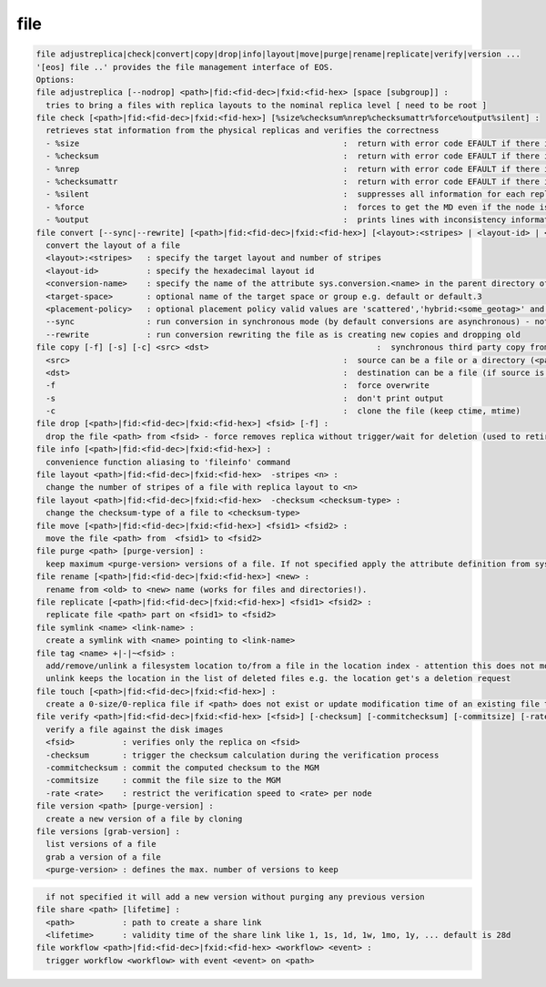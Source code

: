 file
----

.. code-block:: text

  file adjustreplica|check|convert|copy|drop|info|layout|move|purge|rename|replicate|verify|version ...
  '[eos] file ..' provides the file management interface of EOS.
  Options:
  file adjustreplica [--nodrop] <path>|fid:<fid-dec>|fxid:<fid-hex> [space [subgroup]] :
    tries to bring a files with replica layouts to the nominal replica level [ need to be root ]
  file check [<path>|fid:<fid-dec>|fxid:<fid-hex>] [%size%checksum%nrep%checksumattr%force%output%silent] :
    retrieves stat information from the physical replicas and verifies the correctness
    - %size                                                       :  return with error code EFAULT if there is a mismatch between the size meta data information
    - %checksum                                                   :  return with error code EFAULT if there is a mismatch between the checksum meta data information
    - %nrep                                                       :  return with error code EFAULT if there is a mismatch between the layout number of replicas and the existing replicas
    - %checksumattr                                               :  return with error code EFAULT if there is a mismatch between the checksum in the extended attributes on the FST and the FMD checksum
    - %silent                                                     :  suppresses all information for each replica to be printed
    - %force                                                      :  forces to get the MD even if the node is down
    - %output                                                     :  prints lines with inconsistency information
  file convert [--sync|--rewrite] [<path>|fid:<fid-dec>|fxid:<fid-hex>] [<layout>:<stripes> | <layout-id> | <sys.attribute.name>] [target-space] [placement-policy]:
    convert the layout of a file
    <layout>:<stripes>   : specify the target layout and number of stripes
    <layout-id>          : specify the hexadecimal layout id
    <conversion-name>    : specify the name of the attribute sys.conversion.<name> in the parent directory of <path> defining the target layout
    <target-space>       : optional name of the target space or group e.g. default or default.3
    <placement-policy>   : optional placement policy valid values are 'scattered','hybrid:<some_geotag>' and 'gathered:<some_geotag>'
    --sync               : run conversion in synchronous mode (by default conversions are asynchronous) - not supported yet
    --rewrite            : run conversion rewriting the file as is creating new copies and dropping old
  file copy [-f] [-s] [-c] <src> <dst>                                   :  synchronous third party copy from <src> to <dst>
    <src>                                                         :  source can be a file or a directory (<path>|fid:<fid-dec>|fxid:<fid-hex>)
    <dst>                                                         :  destination can be a file (if source is a file) or a directory
    -f                                                            :  force overwrite
    -s                                                            :  don't print output
    -c                                                            :  clone the file (keep ctime, mtime)
  file drop [<path>|fid:<fid-dec>|fxid:<fid-hex>] <fsid> [-f] :
    drop the file <path> from <fsid> - force removes replica without trigger/wait for deletion (used to retire a filesystem)
  file info [<path>|fid:<fid-dec>|fxid:<fid-hex>] :
    convenience function aliasing to 'fileinfo' command
  file layout <path>|fid:<fid-dec>|fxid:<fid-hex>  -stripes <n> :
    change the number of stripes of a file with replica layout to <n>
  file layout <path>|fid:<fid-dec>|fxid:<fid-hex>  -checksum <checksum-type> :
    change the checksum-type of a file to <checksum-type>
  file move [<path>|fid:<fid-dec>|fxid:<fid-hex>] <fsid1> <fsid2> :
    move the file <path> from  <fsid1> to <fsid2>
  file purge <path> [purge-version] :
    keep maximum <purge-version> versions of a file. If not specified apply the attribute definition from sys.versioning.
  file rename [<path>|fid:<fid-dec>|fxid:<fid-hex>] <new> :
    rename from <old> to <new> name (works for files and directories!).
  file replicate [<path>|fid:<fid-dec>|fxid:<fid-hex>] <fsid1> <fsid2> :
    replicate file <path> part on <fsid1> to <fsid2>
  file symlink <name> <link-name> :
    create a symlink with <name> pointing to <link-name>
  file tag <name> +|-|~<fsid> :
    add/remove/unlink a filesystem location to/from a file in the location index - attention this does not move any data!
    unlink keeps the location in the list of deleted files e.g. the location get's a deletion request
  file touch [<path>|fid:<fid-dec>|fxid:<fid-hex>] :
    create a 0-size/0-replica file if <path> does not exist or update modification time of an existing file to the present time
  file verify <path>|fid:<fid-dec>|fxid:<fid-hex> [<fsid>] [-checksum] [-commitchecksum] [-commitsize] [-rate <rate>] : 
    verify a file against the disk images
    <fsid>          : verifies only the replica on <fsid>
    -checksum       : trigger the checksum calculation during the verification process
    -commitchecksum : commit the computed checksum to the MGM
    -commitsize     : commit the file size to the MGM
    -rate <rate>    : restrict the verification speed to <rate> per node
  file version <path> [purge-version] :
    create a new version of a file by cloning
  file versions [grab-version] :
    list versions of a file
    grab a version of a file
    <purge-version> : defines the max. number of versions to keep
.. code-block:: text

    if not specified it will add a new version without purging any previous version
  file share <path> [lifetime] :
    <path>          : path to create a share link
    <lifetime>      : validity time of the share link like 1, 1s, 1d, 1w, 1mo, 1y, ... default is 28d
  file workflow <path>|fid:<fid-dec>|fxid:<fid-hex> <workflow> <event> :
    trigger workflow <workflow> with event <event> on <path>
